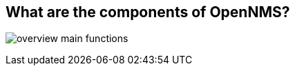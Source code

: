 
// Generic overview
== What are the components of OpenNMS?

image:images/overview-main-functions.png[]
